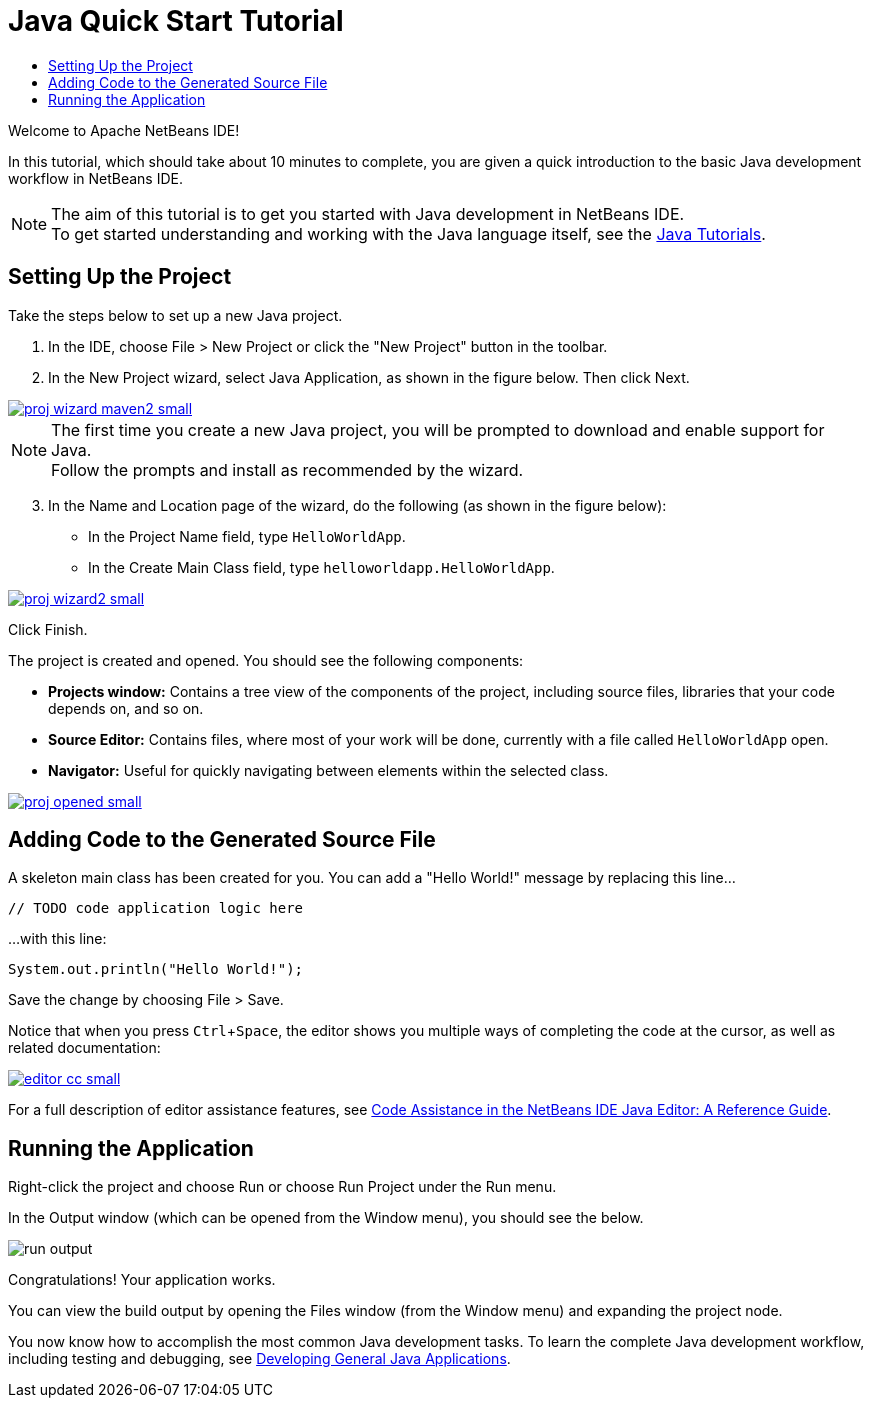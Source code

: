// 
//     Licensed to the Apache Software Foundation (ASF) under one
//     or more contributor license agreements.  See the NOTICE file
//     distributed with this work for additional information
//     regarding copyright ownership.  The ASF licenses this file
//     to you under the Apache License, Version 2.0 (the
//     "License"); you may not use this file except in compliance
//     with the License.  You may obtain a copy of the License at
// 
//       http://www.apache.org/licenses/LICENSE-2.0
// 
//     Unless required by applicable law or agreed to in writing,
//     software distributed under the License is distributed on an
//     "AS IS" BASIS, WITHOUT WARRANTIES OR CONDITIONS OF ANY
//     KIND, either express or implied.  See the License for the
//     specific language governing permissions and limitations
//     under the License.
//

= Java Quick Start Tutorial
:jbake-type: tutorial
:jbake-tags: tutorials 
:jbake-status: published
:syntax: true
:icons: font
:source-highlighter: pygments
:icons: font
:toc: left
:toc-title:
:description: NetBeans IDE Java Quick Start Tutorial - Apache NetBeans
:keywords: Apache NetBeans, Tutorials, NetBeans IDE Java Quick Start Tutorial
:reviewed: 2019-04-06
:experimental:

Welcome to Apache NetBeans IDE!

In this tutorial, which should take about 10 minutes to complete, you are given a quick introduction to the basic Java development workflow in NetBeans IDE. 

NOTE: The aim of this tutorial is to get you started with Java development in NetBeans IDE. +
To get started understanding and working with the Java language itself, see the link:https://docs.oracle.com/javase/tutorial/index.html[Java Tutorials].

== Setting Up the Project 

Take the steps below to set up a new Java project.

1. In the IDE, choose File > New Project or click the "New Project" button in the toolbar.

2. In the New Project wizard, select Java Application, as shown in the figure below. Then click Next.

[.feature]
--
image::images/proj-wizard-maven2-small.png[role="left", link="images/proj-wizard-maven2.png"]
--

NOTE: The first time you create a new Java project, you will be prompted to download and enable support for Java. + 
Follow the prompts and install as recommended by the wizard.

[start=3]
3. In the Name and Location page of the wizard, do the following (as shown in the figure below):
* In the Project Name field, type `HelloWorldApp`.
* In the Create Main Class field, type `helloworldapp.HelloWorldApp`.

[.feature]
--
image::images/proj-wizard2-small.png[role="left", link="images/proj-wizard2.png"]
--
Click Finish.

The project is created and opened. You should see the following components:

*  *Projects window:* Contains a tree view of the components of the project, including source files, libraries that your code depends on, and so on.
*  *Source Editor:* Contains files, where most of your work will be done, currently with a file called `HelloWorldApp` open.
*  *Navigator:* Useful for quickly navigating between elements within the selected class.

[.feature]
--
image::images/proj-opened-small.png[role="left", link="images/proj-opened.png"]
--

== Adding Code to the Generated Source File

A skeleton main class has been created for you. You can add a "Hello World!" message by replacing this line...


[source,java]
----
// TODO code application logic here      
----

...with this line:

[source,java]
----
System.out.println("Hello World!");      
----

Save the change by choosing File > Save.

Notice that when you press kbd:[Ctrl+Space], the editor shows you multiple ways of completing the code at the cursor, as well as related documentation:

[.feature]
--
image::images/editor-cc-small.png[role="left", link="images/editor-cc.png"]
--

For a full description of editor assistance features, see link:https://netbeans.apache.org/kb/docs/java/editor-codereference.html[Code Assistance in the NetBeans IDE Java Editor: A Reference Guide].

== Running the Application

Right-click the project and choose Run or choose Run Project under the Run menu.

In the Output window (which can be opened from the Window menu), you should see the below.

image::images/run-output.png[]

Congratulations! Your application works.

You can view the build output by opening the Files window (from the Window menu) and expanding the project node.

You now know how to accomplish the most common Java development tasks. To learn the complete Java development workflow, including testing and debugging, see link:https://netbeans.apache.org/kb/docs/java/javase-intro.html[Developing General Java Applications].
